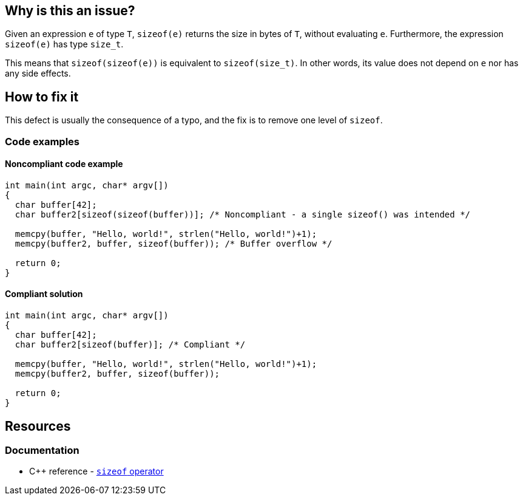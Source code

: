== Why is this an issue?

Given an expression `e` of type `T`, `sizeof(e)` returns the size in bytes of `T`, without evaluating `e`.
Furthermore, the expression `sizeof(e)` has type `size_t`.

This means that `sizeof(sizeof(e))` is equivalent to `sizeof(size_t)`.
In other words, its value does not depend on `e` nor has any side effects.

== How to fix it

This defect is usually the consequence of a typo, and the fix is to remove one level of `sizeof`.

=== Code examples

==== Noncompliant code example

[source,c,diff-id=1,diff-type=noncompliant]
----

int main(int argc, char* argv[])
{
  char buffer[42];
  char buffer2[sizeof(sizeof(buffer))]; /* Noncompliant - a single sizeof() was intended */

  memcpy(buffer, "Hello, world!", strlen("Hello, world!")+1);
  memcpy(buffer2, buffer, sizeof(buffer)); /* Buffer overflow */

  return 0;
}
----

==== Compliant solution

[source,c,diff-id=1,diff-type=compliant]
----

int main(int argc, char* argv[])
{
  char buffer[42];
  char buffer2[sizeof(buffer)]; /* Compliant */

  memcpy(buffer, "Hello, world!", strlen("Hello, world!")+1);
  memcpy(buffer2, buffer, sizeof(buffer));

  return 0;
}
----

== Resources

=== Documentation

* {cpp} reference - https://en.cppreference.com/w/cpp/language/sizeof[`sizeof` operator]


ifdef::env-github,rspecator-view[]

'''
== Implementation Specification
(visible only on this page)

=== Message

Remove the inner "sizeof" call.


endif::env-github,rspecator-view[]
